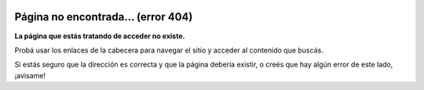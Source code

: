 .. title: Página no encontrada
.. slug: 404notfound
.. date: 2015-05-04 19:46:38 UTC-03:00
.. tags: 
.. category: 
.. link: 
.. description: 
.. type: text
.. author: cHagHi
.. hidetitle: True
.. nocomments: True

.. image:: /mjollnir-192.png
   :alt: El blog de cHagHi - Logo
   :align: right

===================================
Página no encontrada... (error 404)
===================================

**La página que estás tratando de acceder no existe.**

Probá usar los enlaces de la cabecera para navegar el sitio y acceder al contenido que buscás.

Si estás seguro que la dirección es correcta y que la página debería existir,
o creés que hay algún error de este lado, ¡avisame!

